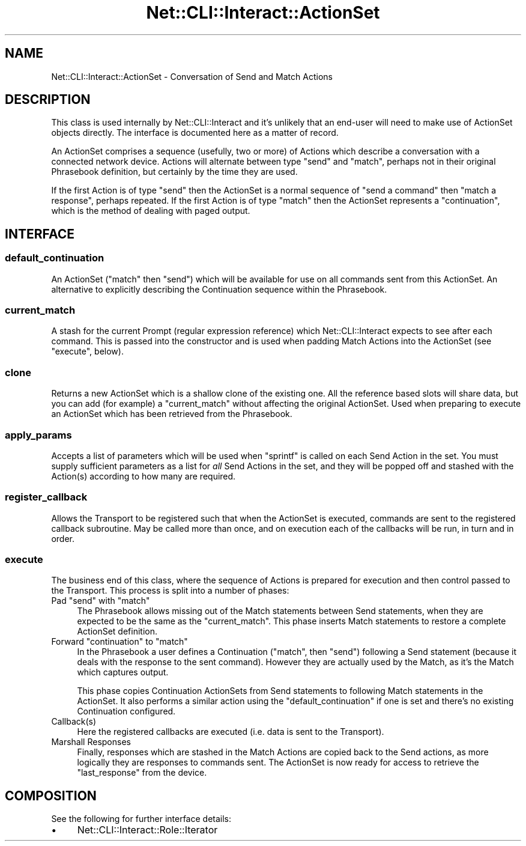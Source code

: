 .\" Automatically generated by Pod::Man 4.14 (Pod::Simple 3.40)
.\"
.\" Standard preamble:
.\" ========================================================================
.de Sp \" Vertical space (when we can't use .PP)
.if t .sp .5v
.if n .sp
..
.de Vb \" Begin verbatim text
.ft CW
.nf
.ne \\$1
..
.de Ve \" End verbatim text
.ft R
.fi
..
.\" Set up some character translations and predefined strings.  \*(-- will
.\" give an unbreakable dash, \*(PI will give pi, \*(L" will give a left
.\" double quote, and \*(R" will give a right double quote.  \*(C+ will
.\" give a nicer C++.  Capital omega is used to do unbreakable dashes and
.\" therefore won't be available.  \*(C` and \*(C' expand to `' in nroff,
.\" nothing in troff, for use with C<>.
.tr \(*W-
.ds C+ C\v'-.1v'\h'-1p'\s-2+\h'-1p'+\s0\v'.1v'\h'-1p'
.ie n \{\
.    ds -- \(*W-
.    ds PI pi
.    if (\n(.H=4u)&(1m=24u) .ds -- \(*W\h'-12u'\(*W\h'-12u'-\" diablo 10 pitch
.    if (\n(.H=4u)&(1m=20u) .ds -- \(*W\h'-12u'\(*W\h'-8u'-\"  diablo 12 pitch
.    ds L" ""
.    ds R" ""
.    ds C` ""
.    ds C' ""
'br\}
.el\{\
.    ds -- \|\(em\|
.    ds PI \(*p
.    ds L" ``
.    ds R" ''
.    ds C`
.    ds C'
'br\}
.\"
.\" Escape single quotes in literal strings from groff's Unicode transform.
.ie \n(.g .ds Aq \(aq
.el       .ds Aq '
.\"
.\" If the F register is >0, we'll generate index entries on stderr for
.\" titles (.TH), headers (.SH), subsections (.SS), items (.Ip), and index
.\" entries marked with X<> in POD.  Of course, you'll have to process the
.\" output yourself in some meaningful fashion.
.\"
.\" Avoid warning from groff about undefined register 'F'.
.de IX
..
.nr rF 0
.if \n(.g .if rF .nr rF 1
.if (\n(rF:(\n(.g==0)) \{\
.    if \nF \{\
.        de IX
.        tm Index:\\$1\t\\n%\t"\\$2"
..
.        if !\nF==2 \{\
.            nr % 0
.            nr F 2
.        \}
.    \}
.\}
.rr rF
.\"
.\" Accent mark definitions (@(#)ms.acc 1.5 88/02/08 SMI; from UCB 4.2).
.\" Fear.  Run.  Save yourself.  No user-serviceable parts.
.    \" fudge factors for nroff and troff
.if n \{\
.    ds #H 0
.    ds #V .8m
.    ds #F .3m
.    ds #[ \f1
.    ds #] \fP
.\}
.if t \{\
.    ds #H ((1u-(\\\\n(.fu%2u))*.13m)
.    ds #V .6m
.    ds #F 0
.    ds #[ \&
.    ds #] \&
.\}
.    \" simple accents for nroff and troff
.if n \{\
.    ds ' \&
.    ds ` \&
.    ds ^ \&
.    ds , \&
.    ds ~ ~
.    ds /
.\}
.if t \{\
.    ds ' \\k:\h'-(\\n(.wu*8/10-\*(#H)'\'\h"|\\n:u"
.    ds ` \\k:\h'-(\\n(.wu*8/10-\*(#H)'\`\h'|\\n:u'
.    ds ^ \\k:\h'-(\\n(.wu*10/11-\*(#H)'^\h'|\\n:u'
.    ds , \\k:\h'-(\\n(.wu*8/10)',\h'|\\n:u'
.    ds ~ \\k:\h'-(\\n(.wu-\*(#H-.1m)'~\h'|\\n:u'
.    ds / \\k:\h'-(\\n(.wu*8/10-\*(#H)'\z\(sl\h'|\\n:u'
.\}
.    \" troff and (daisy-wheel) nroff accents
.ds : \\k:\h'-(\\n(.wu*8/10-\*(#H+.1m+\*(#F)'\v'-\*(#V'\z.\h'.2m+\*(#F'.\h'|\\n:u'\v'\*(#V'
.ds 8 \h'\*(#H'\(*b\h'-\*(#H'
.ds o \\k:\h'-(\\n(.wu+\w'\(de'u-\*(#H)/2u'\v'-.3n'\*(#[\z\(de\v'.3n'\h'|\\n:u'\*(#]
.ds d- \h'\*(#H'\(pd\h'-\w'~'u'\v'-.25m'\f2\(hy\fP\v'.25m'\h'-\*(#H'
.ds D- D\\k:\h'-\w'D'u'\v'-.11m'\z\(hy\v'.11m'\h'|\\n:u'
.ds th \*(#[\v'.3m'\s+1I\s-1\v'-.3m'\h'-(\w'I'u*2/3)'\s-1o\s+1\*(#]
.ds Th \*(#[\s+2I\s-2\h'-\w'I'u*3/5'\v'-.3m'o\v'.3m'\*(#]
.ds ae a\h'-(\w'a'u*4/10)'e
.ds Ae A\h'-(\w'A'u*4/10)'E
.    \" corrections for vroff
.if v .ds ~ \\k:\h'-(\\n(.wu*9/10-\*(#H)'\s-2\u~\d\s+2\h'|\\n:u'
.if v .ds ^ \\k:\h'-(\\n(.wu*10/11-\*(#H)'\v'-.4m'^\v'.4m'\h'|\\n:u'
.    \" for low resolution devices (crt and lpr)
.if \n(.H>23 .if \n(.V>19 \
\{\
.    ds : e
.    ds 8 ss
.    ds o a
.    ds d- d\h'-1'\(ga
.    ds D- D\h'-1'\(hy
.    ds th \o'bp'
.    ds Th \o'LP'
.    ds ae ae
.    ds Ae AE
.\}
.rm #[ #] #H #V #F C
.\" ========================================================================
.\"
.IX Title "Net::CLI::Interact::ActionSet 3"
.TH Net::CLI::Interact::ActionSet 3 "2020-07-11" "perl v5.32.0" "User Contributed Perl Documentation"
.\" For nroff, turn off justification.  Always turn off hyphenation; it makes
.\" way too many mistakes in technical documents.
.if n .ad l
.nh
.SH "NAME"
Net::CLI::Interact::ActionSet \- Conversation of Send and Match Actions
.SH "DESCRIPTION"
.IX Header "DESCRIPTION"
This class is used internally by Net::CLI::Interact and it's unlikely that
an end-user will need to make use of ActionSet objects directly. The interface
is documented here as a matter of record.
.PP
An ActionSet comprises a sequence (usefully, two or more) of
Actions which describe a conversation with a
connected network device. Actions will alternate between type \f(CW\*(C`send\*(C'\fR and
\&\f(CW\*(C`match\*(C'\fR, perhaps not in their original
Phrasebook definition, but certainly by the
time they are used.
.PP
If the first Action is of type \f(CW\*(C`send\*(C'\fR then the ActionSet is a normal sequence
of \*(L"send a command\*(R" then \*(L"match a response\*(R", perhaps repeated. If the first
Action is of type \f(CW\*(C`match\*(C'\fR then the ActionSet represents a \f(CW\*(C`continuation\*(C'\fR,
which is the method of dealing with paged output.
.SH "INTERFACE"
.IX Header "INTERFACE"
.SS "default_continuation"
.IX Subsection "default_continuation"
An ActionSet (\f(CW\*(C`match\*(C'\fR then \f(CW\*(C`send\*(C'\fR) which will be available for use on all
commands sent from this ActionSet. An alternative to explicitly describing the
Continuation sequence within the Phrasebook.
.SS "current_match"
.IX Subsection "current_match"
A stash for the current Prompt (regular expression reference) which
Net::CLI::Interact expects to see after each command. This is passed into
the constructor and is used when padding Match Actions into the ActionSet (see
\&\f(CW\*(C`execute\*(C'\fR, below).
.SS "clone"
.IX Subsection "clone"
Returns a new ActionSet which is a shallow clone of the existing one. All the
reference based slots will share data, but you can add (for example) a
\&\f(CW\*(C`current_match\*(C'\fR without affecting the original ActionSet. Used when preparing
to execute an ActionSet which has been retrieved from the
Phrasebook.
.SS "apply_params"
.IX Subsection "apply_params"
Accepts a list of parameters which will be used when \f(CW\*(C`sprintf\*(C'\fR is called on
each Send Action in the set. You must supply sufficient parameters as a list
for \fIall\fR Send Actions in the set, and they will be popped off and stashed
with the Action(s) according to how many are required.
.SS "register_callback"
.IX Subsection "register_callback"
Allows the Transport to be registered
such that when the ActionSet is executed, commands are sent to the registered
callback subroutine. May be called more than once, and on execution each of
the callbacks will be run, in turn and in order.
.SS "execute"
.IX Subsection "execute"
The business end of this class, where the sequence of Actions is prepared for
execution and then control passed to the Transport. This process is split into
a number of phases:
.ie n .IP "Pad ""send"" with ""match""" 4
.el .IP "Pad \f(CWsend\fR with \f(CWmatch\fR" 4
.IX Item "Pad send with match"
The Phrasebook allows missing out of the Match statements between Send
statements, when they are expected to be the same as the \f(CW\*(C`current_match\*(C'\fR.
This phase inserts Match statements to restore a complete ActionSet
definition.
.ie n .IP "Forward ""continuation"" to ""match""" 4
.el .IP "Forward \f(CWcontinuation\fR to \f(CWmatch\fR" 4
.IX Item "Forward continuation to match"
In the Phrasebook a user defines a Continuation (\f(CW\*(C`match\*(C'\fR, then \f(CW\*(C`send\*(C'\fR)
following a Send statement (because it deals with the response to the sent
command). However they are actually used by the Match, as it's the Match which
captures output.
.Sp
This phase copies Continuation ActionSets from Send statements to following
Match statements in the ActionSet. It also performs a similar action using the
\&\f(CW\*(C`default_continuation\*(C'\fR if one is set and there's no existing Continuation
configured.
.IP "Callback(s)" 4
.IX Item "Callback(s)"
Here the registered callbacks are executed (i.e. data is sent to the
Transport).
.IP "Marshall Responses" 4
.IX Item "Marshall Responses"
Finally, responses which are stashed in the Match Actions are copied back to
the Send actions, as more logically they are responses to commands sent. The
ActionSet is now ready for access to retrieve the \f(CW\*(C`last_response\*(C'\fR from the
device.
.SH "COMPOSITION"
.IX Header "COMPOSITION"
See the following for further interface details:
.IP "\(bu" 4
Net::CLI::Interact::Role::Iterator
